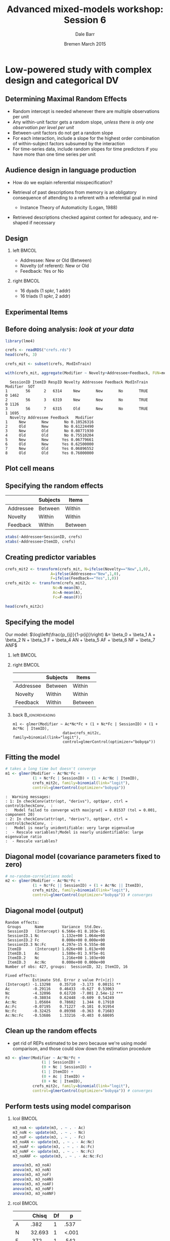 #+startup: beamer
#+title: Advanced mixed-models workshop: Session 6
#+author: Dale Barr
#+email: dale.barr@glasgow.ac.uk
#+date: Bremen March 2015
#+OPTIONS: toc:nil H:2 ^:nil
#+LATEX_CLASS: beamer
#+LATEX_CLASS_OPTIONS: []
#+BEAMER_THEME: Boadilla
#+LATEX_HEADER: \makeatletter \def\verbatim{\scriptsize\@verbatim \frenchspacing\@vobeyspaces \@xverbatim} \makeatother

#+BEAMER_COLOR_THEME: seahorse
#+LATEX_HEADER: \definecolor{lgray}{rgb}{0.90,0.90,0.90}
#+LATEX_HEADER: \beamertemplatenavigationsymbolsempty
#+LATEX_HEADER: \usemintedstyle{tango}
#+LATEX_HEADER: \institute{University of Glasgow}

#+COLUMNS: %40ITEM %10BEAMER_env(Env) %9BEAMER_envargs(Env Args) %4BEAMER_col(Col) %10BEAMER_extra(Extra)

#+PROPERTY: header-args:R :session *R* :exports both :results output verbatim :tangle session_06.R

* Setup 																													 :noexport:

#+name: setup-minted
#+begin_src emacs-lisp :exports none :results silent
(setq org-src-preserve-indentation t)
(setq org-latex-minted-options
			'(("frame" "none")
				("fontsize" "\\scriptsize")
				("linenos" "false")
				("bgcolor" "lgray")
				("tabsize" "2")
				))
#+end_src

* Low-powered study with complex design and categorical DV

** Determining Maximal Random Effects

#+LaTeX: \framesubtitle{Barr, Levy, Scheepers, \& Tily (2013); Barr (2013)}

- Random intercept is needed whenever there are multiple observations per unit
- Any within-unit factor gets a random slope, /unless there is only
  one observation per level per unit/
- Between-unit factors do not get a random slope
- For each interaction, include a slope for the highest order
  combination of within-subject factors subsumed by the interaction
- For time-series data, include random slopes for time predictors if
  you have more than one time series per unit

** Audience design in language production

#+LaTeX: \framesubtitle{Gann \& Barr (2014), \textit{Language, Cognition, \& Neuroscience}}

- How do we explain referential misspecification?

- Retrieval of past descriptions from memory is an obligatory
  consequence of attending to a referent with a referential goal in
  mind
	- Instance Theory of Automaticity (Logan, 1988)

- Retrieved descriptions checked against context for adequacy, and
  re-shaped if necessary

** Design

#+BEGIN_CENTER
[[file:img/GannBarr.png]]
#+END_CENTER

*** left																															:BMCOL:
		:PROPERTIES:
		:BEAMER_col: .6
		:END:

- Addressee: New or Old (Between)
- Novelty (of referent): New or Old
- Feedback: Yes or No

*** right																															:BMCOL:
		:PROPERTIES:
		:BEAMER_col: .4
		:END:

- 16 dyads (1 spkr, 1 addr)
- 16 triads (1 spkr, 2 addr)

** Experimental Items

#+BEGIN_CENTER
[[file:img/GannBarrItems.png]]
#+END_CENTER

** Before doing analysis: /look at your data/

#+BEGIN_SRC R :exports both :results output
  library(lme4)

  crefs <- readRDS("crefs.rds")
  head(crefs, 3)

  crefs_mit <- subset(crefs, ModInTrain) 

  with(crefs_mit, aggregate(Modifier ~ Novelty+Addressee+Feedback, FUN=mean))
#+END_SRC

#+RESULTS:
#+begin_example
  SessionID ItemID RespID Novelty Addressee Feedback ModInTrain Modifier  SOT
1        56      2   6314     New       New       No       TRUE        0 1462
2        56      3   6319     New       New       No       TRUE        0 1126
3        56      7   6315     Old       New       No       TRUE        1 1695
  Novelty Addressee Feedback   Modifier
1     New       New       No 0.10526316
2     Old       New       No 0.61224490
3     New       Old       No 0.08771930
4     Old       Old       No 0.75510204
5     New       New      Yes 0.06779661
6     Old       New      Yes 0.62500000
7     New       Old      Yes 0.06896552
8     Old       Old      Yes 0.76000000
#+end_example

** Plot cell means

#+BEGIN_CENTER
[[file:img/GBplot.png]]
#+END_CENTER

** Specifying the random effects

|           | Subjects | Items   |
|-----------+----------+---------|
| Addressee | Between  | Within  |
| Novelty   | Within   | Within  |
| Feedback  | Within   | Between |

#+BEGIN_SRC R
  xtabs(~Addressee+SessionID, crefs)
  xtabs(~Addressee+ItemID, crefs)
#+END_SRC

** Creating predictor variables

#+BEGIN_SRC R
crefs_mit2 <- transform(crefs_mit, N=ifelse(Novelty=="New",1,0),
                    A=ifelse(Addressee=="New",1,0),
                    F=ifelse(Feedback=="Yes",1,0))
crefs_mit2c <- transform(crefs_mit2,
                     Nc=N-mean(N),
                     Ac=A-mean(A),
                     Fc=F-mean(F))                          

head(crefs_mit2c)
#+END_SRC

#+RESULTS:
#+begin_example
  SessionID ItemID RespID Novelty Addressee Feedback ModInTrain Modifier  SOT N
1        56      2   6314     New       New       No       TRUE        0 1462 1
2        56      3   6319     New       New       No       TRUE        0 1126 1
3        56      7   6315     Old       New       No       TRUE        1 1695 0
4        56      8   6318     Old       New       No       TRUE        1 1137 0
5        56     13   6382     New       New       No       TRUE        0  986 1
6        56     12   6384     New       New       No       TRUE        0  928 1
  A F         Nc        Ac         Fc
1 1 0  0.4530892 0.5057208 -0.4988558
2 1 0  0.4530892 0.5057208 -0.4988558
3 1 0 -0.5469108 0.5057208 -0.4988558
4 1 0 -0.5469108 0.5057208 -0.4988558
5 1 0  0.4530892 0.5057208 -0.4988558
6 1 0  0.4530892 0.5057208 -0.4988558
#+end_example

** Specifying the model

Our model:
\(\log\left(\frac{p_{ij}}{1-p{ij}}\right) &= \beta_0 + \beta_1 A + \beta_2 N + \beta_3 F + \beta_4 AN + \beta_5 AF + \beta_6 NF + \beta_7 ANF\)

*** left																															:BMCOL:
		:PROPERTIES:
		:BEAMER_col: .5
		:END:

#+BEGIN_LaTeX
  \begin{align*}
      \beta_0 &= \gamma_{0} + S_{0i} + I_{0j} \\
  (A) \beta_1 &= \gamma_{1} + I_{1j} \\
  (N) \beta_2 &= \gamma_{2} + S_{2i} + I_{2j} \\
  (F) \beta_3 &= \gamma_{3} + S_{3i} \\
  (AN) \beta_4 &= \gamma_{4} + I_{4j} \\
  (AF) \beta_5 &= \gamma_{5} \\
  (NF) \beta_6 &= \gamma_{6} + S_{6i} \\
  (ANF) \beta_7 &= \gamma_{7} 
  \end{align*}
#+END_LaTeX

*** right																															:BMCOL:
		:PROPERTIES:
		:BEAMER_col: .5
		:END:

|           | Subjects | Items   |
|-----------+----------+---------|
| Addressee | Between  | Within  |
| Novelty   | Within   | Within  |
| Feedback  | Within   | Between |

*** back																										:B_ignoreheading:
		:PROPERTIES:
		:BEAMER_env: ignoreheading
		:END:

: m1 <- glmer(Modifier ~ Ac*Nc*Fc + (1 + Nc*Fc | SessionID) + (1 + Ac*Nc | ItemID),
:                       data=crefs_mit2c, family=binomial(link="logit"),
:                       control=glmerControl(optimizer="bobyqa"))

** Fitting the model

#+BEGIN_SRC R :exports code :eval never
  # takes a long time but doesn't converge
  m1 <- glmer(Modifier ~ Ac*Nc*Fc +
              (1 + Nc*Fc | SessionID) + (1 + Ac*Nc | ItemID),
              crefs_mit2c, family=binomial(link="logit"),
              control=glmerControl(optimizer="bobyqa"))
#+END_SRC

#+BEGIN_EXAMPLE
:  Warning messages:
: 1: In checkConv(attr(opt, "derivs"), opt$par, ctrl = control$checkConv,  :
:   Model failed to converge with max|grad| = 0.01537 (tol = 0.001, component 20)
: 2: In checkConv(attr(opt, "derivs"), opt$par, ctrl = control$checkConv,  :
:   Model is nearly unidentifiable: very large eigenvalue
:  - Rescale variables?;Model is nearly unidentifiable: large eigenvalue ratio
:  - Rescale variables?
#+END_EXAMPLE
** Diagonal model (covariance parameters fixed to zero)

#+BEGIN_SRC R :exports code :eval never
  # no-random-correlations model
  m2 <- glmer(Modifier ~ Ac*Nc*Fc + 
              (1 + Nc*Fc || SessionID) + (1 + Ac*Nc || ItemID),
              crefs_mit2c, family=binomial(link="logit"),
              control=glmerControl(optimizer="bobyqa")) # converges
#+END_SRC

** Diagonal model (output)

#+BEGIN_EXAMPLE
  Random effects:
   Groups      Name        Variance  Std.Dev. 
   SessionID   (Intercept) 6.566e-01 8.103e-01
   SessionID.1 Nc          1.132e+00 1.064e+00
   SessionID.2 Fc          0.000e+00 0.000e+00
   SessionID.3 Nc:Fc       4.297e-15 6.555e-08
   ItemID      (Intercept) 1.026e+00 1.013e+00
   ItemID.1    Ac          1.580e-01 3.975e-01
   ItemID.2    Nc          1.216e+00 1.103e+00
   ItemID.3    Ac:Nc       0.000e+00 0.000e+00
  Number of obs: 427, groups:  SessionID, 32; ItemID, 16

  Fixed effects:
              Estimate Std. Error z value Pr(>|z|)    
  (Intercept) -1.13298    0.35710  -3.173  0.00151 ** 
  Ac          -0.29116    0.46433  -0.627  0.53063    
  Nc          -4.32096    0.61720  -7.001 2.54e-12 ***
  Fc          -0.38034    0.62448  -0.609  0.54249    
  Ac:Nc        1.05604    0.78602   1.344  0.17910    
  Ac:Fc       -0.07195    0.71227  -0.101  0.91954    
  Nc:Fc       -0.32425    0.89398  -0.363  0.71683    
  Ac:Nc:Fc    -0.53686    1.33216  -0.403  0.68695    
#+END_EXAMPLE

** Clean up the random effects

- get rid of REPs estimated to be zero because we're using model
  comparison, and those could slow down the estimation procedure

#+BEGIN_SRC R :eval never
  m3 <- glmer(Modifier ~ Ac*Nc*Fc +
                  (1 | SessionID) +
                  (0 + Nc | SessionID) +
                  (1 | ItemID) +
                  (0 + Ac | ItemID) +
                  (0 + Nc | ItemID),
              crefs_mit2c, family=binomial(link="logit"),
              control=glmerControl(optimizer="bobyqa")) # converges
#+END_SRC

** Perform tests using model comparison

*** lcol																															:BMCOL:
		:PROPERTIES:
		:BEAMER_col: .5
		:END:

#+BEGIN_SRC R :exports code :eval never
  m3_noA <- update(m3, . ~ . - Ac) 
  m3_noN <- update(m3, . ~ . - Nc) 
  m3_noF <- update(m3, . ~ . - Fc) 
  m3_noAN <- update(m3, . ~ . - Ac:Nc)
  m3_noAF <- update(m3, . ~ . - Ac:Fc)
  m3_noNF <- update(m3, . ~ . - Nc:Fc)
  m3_noANF <- update(m3, . ~ . - Ac:Nc:Fc) 

  anova(m3, m3_noA)
  anova(m3, m3_noN)
  anova(m3, m3_noF)
  anova(m3, m3_noAN)
  anova(m3, m3_noAF)
  anova(m3, m3_noNF)
  anova(m3, m3_noANF)
#+END_SRC

*** rcol																															:BMCOL:
		:PROPERTIES:
		:BEAMER_col: .5
		:END:

|     |  Chisq | Df |     p |
|-----+--------+----+-------|
| A   |   .382 |  1 |  .537 |
| N   | 32.693 |  1 | <.001 |
| F   |   .372 |  1 |  .542 |
| AN  |  1.843 |  1 |  .175 |
| AF  |   .010 |  1 |  .920 |
| NF  |   .131 |  1 |  .717 |
| ANF |   .162 |  1 |  .687 |

** Implications

- Little evidence that the speaker took partner's perspective into account
  - Use of modifier driven by listener's own experience
- Supports idea that modifier use is (at least partly) based on memory retrieval

* Analysis of count data

#+BEGIN_SRC R

#+END_SRC

** Final thoughts

- When performing (reviewing) analyses, it is of utmost importance to
  ensure random effects are appropriately specified
- Random-intercept-only models are rarely appropriate
- Use design-driven rather than data-driven random effects
- Development of =lme4= is rapid, and there are many "tricks of the
  trade"; tune into blogs, mailing lists, and social media to keep up
- Don't give up!  It will make sense... at some point...
